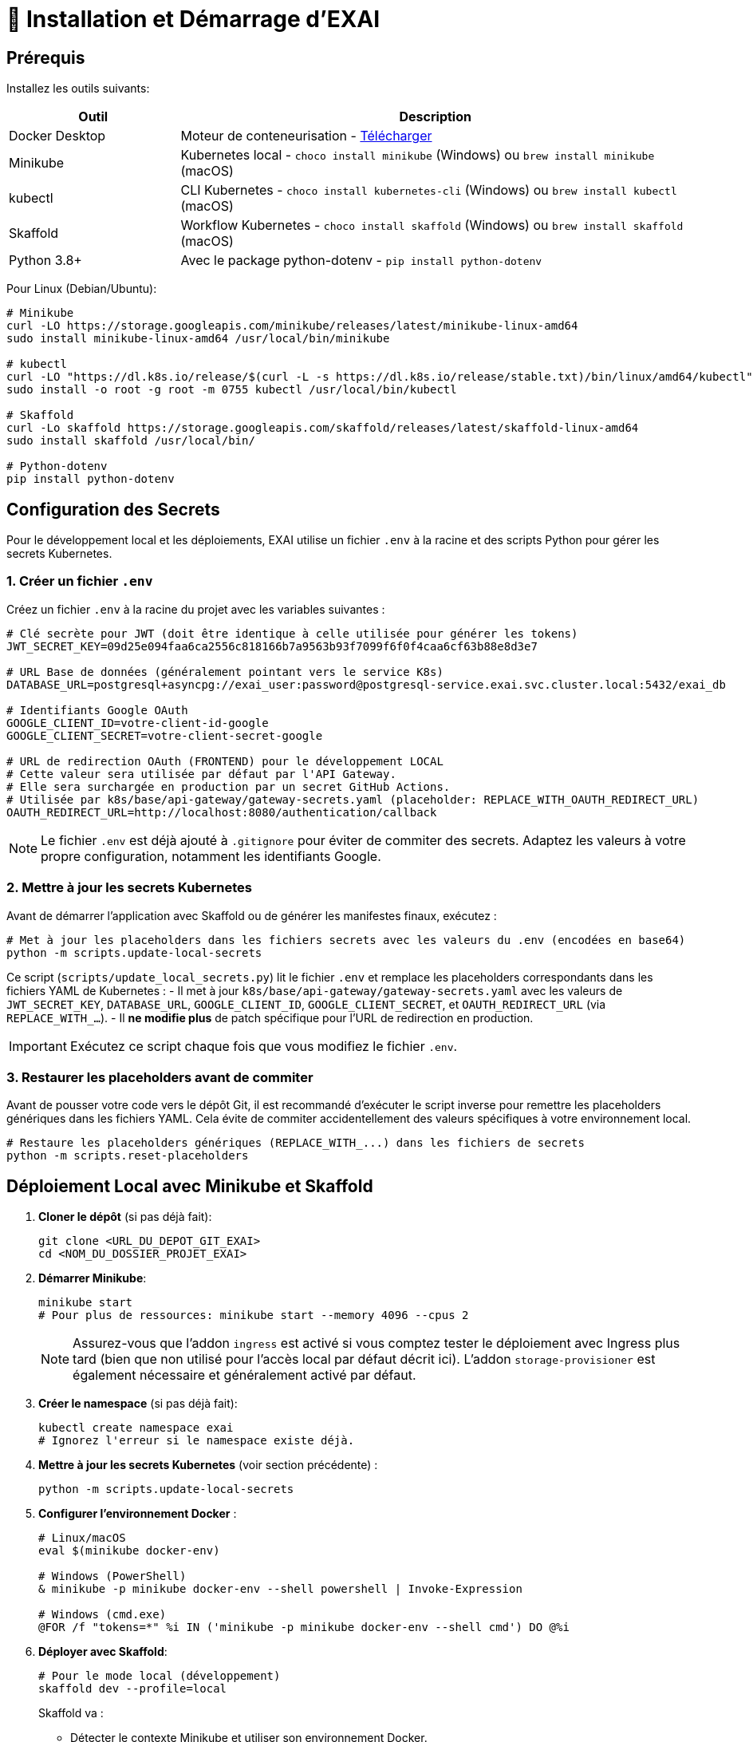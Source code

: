 = 🚀 Installation et Démarrage d'EXAI

== Prérequis

Installez les outils suivants:

[cols="1,3", options="header"]
|===
| Outil | Description
| Docker Desktop | Moteur de conteneurisation - https://www.docker.com/products/docker-desktop/[Télécharger]
| Minikube | Kubernetes local - `choco install minikube` (Windows) ou `brew install minikube` (macOS)
| kubectl | CLI Kubernetes - `choco install kubernetes-cli` (Windows) ou `brew install kubectl` (macOS)
| Skaffold | Workflow Kubernetes - `choco install skaffold` (Windows) ou `brew install skaffold` (macOS)
| Python 3.8+ | Avec le package python-dotenv - `pip install python-dotenv`
|===

Pour Linux (Debian/Ubuntu):
[source,bash]
----
# Minikube
curl -LO https://storage.googleapis.com/minikube/releases/latest/minikube-linux-amd64
sudo install minikube-linux-amd64 /usr/local/bin/minikube

# kubectl
curl -LO "https://dl.k8s.io/release/$(curl -L -s https://dl.k8s.io/release/stable.txt)/bin/linux/amd64/kubectl"
sudo install -o root -g root -m 0755 kubectl /usr/local/bin/kubectl

# Skaffold
curl -Lo skaffold https://storage.googleapis.com/skaffold/releases/latest/skaffold-linux-amd64
sudo install skaffold /usr/local/bin/

# Python-dotenv
pip install python-dotenv
----

== Configuration des Secrets

Pour le développement local et les déploiements, EXAI utilise un fichier `.env` à la racine et des scripts Python pour gérer les secrets Kubernetes.

=== 1. Créer un fichier `.env`

Créez un fichier `.env` à la racine du projet avec les variables suivantes :

[source,properties]
----
# Clé secrète pour JWT (doit être identique à celle utilisée pour générer les tokens)
JWT_SECRET_KEY=09d25e094faa6ca2556c818166b7a9563b93f7099f6f0f4caa6cf63b88e8d3e7

# URL Base de données (généralement pointant vers le service K8s)
DATABASE_URL=postgresql+asyncpg://exai_user:password@postgresql-service.exai.svc.cluster.local:5432/exai_db

# Identifiants Google OAuth
GOOGLE_CLIENT_ID=votre-client-id-google
GOOGLE_CLIENT_SECRET=votre-client-secret-google

# URL de redirection OAuth (FRONTEND) pour le développement LOCAL
# Cette valeur sera utilisée par défaut par l'API Gateway.
# Elle sera surchargée en production par un secret GitHub Actions.
# Utilisée par k8s/base/api-gateway/gateway-secrets.yaml (placeholder: REPLACE_WITH_OAUTH_REDIRECT_URL)
OAUTH_REDIRECT_URL=http://localhost:8080/authentication/callback
----

NOTE: Le fichier `.env` est déjà ajouté à `.gitignore` pour éviter de commiter des secrets. Adaptez les valeurs à votre propre configuration, notamment les identifiants Google.

=== 2. Mettre à jour les secrets Kubernetes

Avant de démarrer l'application avec Skaffold ou de générer les manifestes finaux, exécutez :

[source,bash]
----
# Met à jour les placeholders dans les fichiers secrets avec les valeurs du .env (encodées en base64)
python -m scripts.update-local-secrets
----

Ce script (`scripts/update_local_secrets.py`) lit le fichier `.env` et remplace les placeholders correspondants dans les fichiers YAML de Kubernetes :
- Il met à jour `k8s/base/api-gateway/gateway-secrets.yaml` avec les valeurs de `JWT_SECRET_KEY`, `DATABASE_URL`, `GOOGLE_CLIENT_ID`, `GOOGLE_CLIENT_SECRET`, et `OAUTH_REDIRECT_URL` (via `REPLACE_WITH_...`).
- Il *ne modifie plus* de patch spécifique pour l'URL de redirection en production.

IMPORTANT: Exécutez ce script chaque fois que vous modifiez le fichier `.env`.

=== 3. Restaurer les placeholders avant de commiter

Avant de pousser votre code vers le dépôt Git, il est recommandé d'exécuter le script inverse pour remettre les placeholders génériques dans les fichiers YAML. Cela évite de commiter accidentellement des valeurs spécifiques à votre environnement local.

[source,bash]
----
# Restaure les placeholders génériques (REPLACE_WITH_...) dans les fichiers de secrets
python -m scripts.reset-placeholders
----


== Déploiement Local avec Minikube et Skaffold

1.  **Cloner le dépôt** (si pas déjà fait):
+
[source,bash]
----
git clone <URL_DU_DEPOT_GIT_EXAI>
cd <NOM_DU_DOSSIER_PROJET_EXAI>
----

2.  **Démarrer Minikube**:
+
[source,bash]
----
minikube start
# Pour plus de ressources: minikube start --memory 4096 --cpus 2
----
+
[NOTE]
====
Assurez-vous que l'addon `ingress` est activé si vous comptez tester le déploiement avec Ingress plus tard (bien que non utilisé pour l'accès local par défaut décrit ici). L'addon `storage-provisioner` est également nécessaire et généralement activé par défaut.
====

3.  **Créer le namespace** (si pas déjà fait):
+
[source,bash]
----
kubectl create namespace exai
# Ignorez l'erreur si le namespace existe déjà.
----

4.  **Mettre à jour les secrets Kubernetes** (voir section précédente) :
+
[source,bash]
----
python -m scripts.update-local-secrets
----

5.  **Configurer l'environnement Docker** :
+
[source,bash]
----
# Linux/macOS
eval $(minikube docker-env)

# Windows (PowerShell)
& minikube -p minikube docker-env --shell powershell | Invoke-Expression

# Windows (cmd.exe)
@FOR /f "tokens=*" %i IN ('minikube -p minikube docker-env --shell cmd') DO @%i
----

6. **Déployer avec Skaffold**:
+
[source,bash]
----
# Pour le mode local (développement)
skaffold dev --profile=local

----
+
Skaffold va :
+
--
* Détecter le contexte Minikube et utiliser son environnement Docker.
* Construire les images Docker nécessaires (si le code a changé).
* Déployer les manifestes Kubernetes définis dans `skaffold.yaml` pour le profil `local` (Base de données, API Gateway, Service Selection, Frontend) dans le namespace `exai`.
* Mettre en place des redirections de port automatiques (voir section Accès).
* Surveiller les changements de code et redéployer automatiquement.
* Afficher les logs des conteneurs en temps réel dans la console.
--
+
[IMPORTANT]
====
Le premier déploiement peut prendre plusieurs minutes. Attendez que Skaffold indique `Deployments stabilized` ou que tous les pods principaux (`postgresql`, `api-gateway`, `service-selection`, `frontend`) passent à l'état `Running` (vous pouvez vérifier avec `kubectl get pods -n exai`).
====

=== Initialisation de la Base de Données

L'architecture EXAI utilise une base de données PostgreSQL partagée par tous les microservices, chaque service gérant ses migrations spécifiques.

Exécutez les migrations depuis les pods Kubernetes :

==== Service de Sélection
[source,bash]
----
# 1. Identifier le pod
kubectl get pods -n exai -l app=service-selection

# 2. Exécuter la migration (remplacer <pod-name>)
kubectl exec -it <pod-name> -n exai -- bash -c "cd /app && DATABASE_URL='postgresql+asyncpg://exai_user:password@postgresql-service:5432/exai_db' alembic upgrade head"
----

==== API Gateway
[source,bash]
----
# Identifier le pod et exécuter la migration
kubectl get pods -n exai -l app=api-gateway
kubectl exec -it <pod-name> -n exai -- bash -c "cd /app && DATABASE_URL='postgresql+asyncpg://exai_user:password@postgresql-service:5432/exai_db' alembic upgrade head"
----

[NOTE]
====
Ces commandes exécutent les migrations Alembic directement à l'intérieur des pods. Cela évite les problèmes de connectivité et assure que la configuration est identique à celle utilisée par l'application.

Chaque service utilise sa propre table de version Alembic (`alembic_version_gateway` et `alembic_version_selection`) pour suivre ses migrations dans la base de données partagée.
====

=== Accéder à l'Application

Avec le profil `local`, Skaffold configure automatiquement des redirections de port (`port-forward`) pour faciliter l'accès. **Il n'est PAS nécessaire d'utiliser `minikube service` ou `minikube tunnel` pour ce workflow local par défaut.**

Les services sont accessibles directement sur `localhost` via les ports suivants (tant que `skaffold dev --profile=local` est actif) :

*   **Frontend :** `http://localhost:8080`
*   **API Gateway :** `http://localhost:9000`
    **Documentation API (Swagger UI) :** `http://localhost:9000/docs`
    **Documentation API (ReDoc) :** `http://localhost:9000/redoc`

[NOTE]
====
Le frontend est configuré (via `frontend/src/environments/environment.ts`) pour appeler l'API Gateway sur `http://localhost:9000`.
====

== Workflow de Développement

=== Structure des Fichiers Kubernetes

Le projet utilise Kustomize pour gérer les configurations Kubernetes de manière structurée :

```
k8s/
├── base/                      # Configurations communes à tous les environnements
│   ├── api-gateway/           # Manifestes pour l'API Gateway (Deployment, Service, Secrets...)
│   ├── frontend/              # Manifestes pour le Frontend
│   ├── postgres/              # Manifestes pour PostgreSQL (StatefulSet, Service, PVC...)
│   ├── service-selection/     # Manifestes pour le Service Selection
│   └── kustomization.yaml     # Référence toutes les ressources de la base
└── overlays/                  # Surcouches pour des environnements spécifiques
    ├── minikube/              # Configurations pour le développement local (Minikube)
    │   ├── kustomization.yaml # Référence la base et applique des patches spécifiques (ex: type Service)
    │   └── ... (patches si nécessaire)
    └── azure/                 # Configurations pour le déploiement en production (Azure)
        ├── kustomization.yaml # Référence la base et applique des patches (ex: Ingress)
        └── ... (autres patches ou ressources spécifiques)
```

Cette structure permet de :
- Définir les ressources principales une seule fois dans `base/`.
- Personnaliser la configuration pour chaque environnement (local, production) dans `overlays/` en utilisant des patches ou des ressources supplémentaires.
- Pour la production (Azure), les secrets sensibles comme l'URL de la base de données ou l'URL de redirection OAuth sont injectés via le pipeline CI/CD (GitHub Actions) qui modifie directement les manifestes de base avant le déploiement par Skaffold/Kustomize.

=== Cycle de Développement avec Skaffold
1. Modifiez votre code dans l'un des microservices (frontend, api-gateway, service-selection)
2. Skaffold détecte automatiquement les changements
3. Reconstruction et redéploiement automatiques des images Docker affectées
4. Services redémarrés avec le nouveau code
5. Visualisez les logs en temps réel dans la console Skaffold

[TIP]
Pour un workflow plus fluide, utilisez des outils comme **Lens**, **k9s** ou le **Kubernetes Dashboard** (`minikube dashboard`).

== Dépannage

=== Problèmes Courants
* *Minikube ne démarre pas* : Vérifiez Docker Desktop, essayez `minikube delete` puis `minikube start`
* *Pod bloqué en `Pending`* : Augmentez les ressources (`minikube stop && minikube config set memory 4096 && minikube start`)
* *Pod en `CrashLoopBackOff`* : Vérifiez les logs avec `kubectl logs -n exai <pod-name>`
* *Services inaccessibles* : Vérifiez que `skaffold dev --profile=local` est en cours d'exécution et qu'aucun autre programme n'utilise les ports locaux `8080` ou `9000`. Vérifiez les logs Skaffold pour des erreurs de port-forwarding. Assurez-vous que les pods sont `Running` (`kubectl get pods -n exai`).
* *Pod PostgreSQL bloqué en `Pending`* : Vérifiez les PVC (`kubectl get pvc -n exai`) et la StorageClass (`kubectl get sc`). Assurez-vous que la configuration du volume dans `k8s/base/postgres/postgresql-statefulset.yaml` utilise la bonne `storageClassName` (`standard` pour Minikube par défaut).
* *Erreurs "MIME type" sur le frontend* : Assurez-vous que la configuration Nginx (`frontend/nginx.conf`), le Dockerfile (`frontend/Dockerfile`), et le `baseHref` dans `angular.json` sont cohérents pour un service à la racine (`/`).
* *Secrets incorrects* : Si vous rencontrez des erreurs d'authentification, vérifiez que vous avez bien exécuté `python -m scripts.update-local-secrets` après avoir mis à jour votre fichier `.env`.

=== Étapes de Diagnostic
1. Logs Skaffold
2. État des pods : `kubectl get pods -n exai`
3. Détails d'un pod : `kubectl describe pod <pod-name> -n exai`
4. Logs d'un pod : `kubectl logs -n exai <pod-name>`
5. Logs Minikube : `minikube logs`

== Arrêter l'environnement
[source,bash]
----
# Arrêter Skaffold : Ctrl+C

# Arrêter Minikube
minikube stop

# Supprimer complètement Minikube (supprime les données)
minikube delete
----